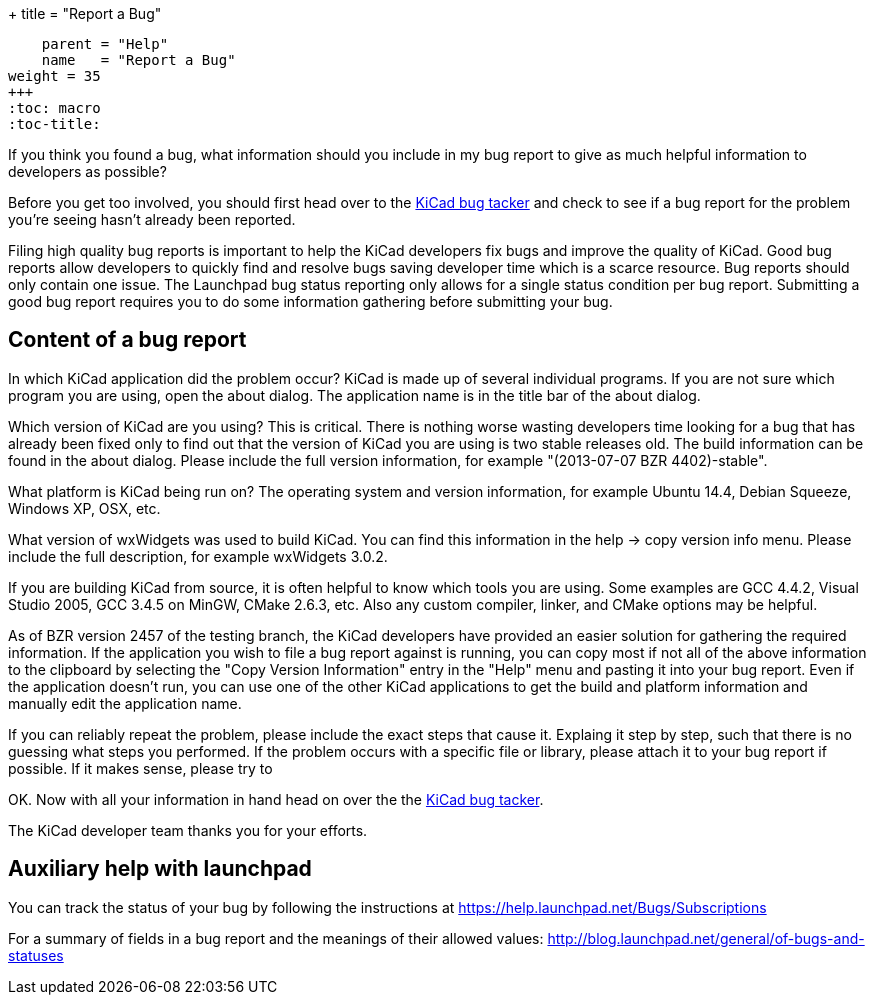 +++
title = "Report a Bug"
[menu.main]
    parent = "Help"
    name   = "Report a Bug"
weight = 35
+++
:toc: macro 
:toc-title:

toc::[]

If you think you found a bug, what information should you include in my bug report to give as much helpful information to developers as possible?

Before you get too involved, you should first head over to the https://bugs.launchpad.net/KiCad/+bugs?orderby=-date_last_updated&start=0[KiCad bug tacker] and check to see if a bug report for the problem you're seeing hasn't already been reported.

Filing high quality bug reports is important to help the KiCad developers fix bugs and improve the quality of KiCad. Good bug reports allow developers to quickly find and resolve bugs saving developer time which is a scarce resource. Bug reports should only contain one issue. The Launchpad bug status reporting only allows for a single status condition per bug report. Submitting a good bug report requires you to do some information gathering before submitting your bug.

== Content of a bug report
In which KiCad application did the problem occur? KiCad is made up of several individual programs. If you are not sure which program you are using, open the about dialog. The application name is in the title bar of the about dialog.

Which version of KiCad are you using? This is critical. There is nothing worse wasting developers time looking for a bug that has already been fixed only to find out that the version of KiCad you are using is two stable releases old. The build information can be found in the about dialog. Please include the full version information, for example "(2013-07-07 BZR 4402)-stable".

What platform is KiCad being run on? The operating system and version information, for example Ubuntu 14.4, Debian Squeeze, Windows XP, OSX, etc.

What version of wxWidgets was used to build KiCad. You can find this information in the help -> copy version info menu. Please include the full description, for example wxWidgets 3.0.2.

If you are building KiCad from source, it is often helpful to know which tools you are using. Some examples are GCC 4.4.2, Visual Studio 2005, GCC 3.4.5 on MinGW, CMake 2.6.3, etc. Also any custom compiler, linker, and CMake options may be helpful.

As of BZR version 2457 of the testing branch, the KiCad developers have provided an easier solution for gathering the required information. If the application you wish to file a bug report against is running, you can copy most if not all of the above information to the clipboard by selecting the "Copy Version Information" entry in the "Help" menu and pasting it into your bug report. Even if the application doesn't run, you can use one of the other KiCad applications to get the build and platform information and manually edit the application name.

If you can reliably repeat the problem, please include the exact steps that cause it. Explaing it step by step, such that there is no guessing what steps you performed. If the problem occurs with a specific file or library, please attach it to your bug report if possible. If it makes sense, please try to 

OK. Now with all your information in hand head on over the the https://bugs.launchpad.net/KiCad/+bugs?orderby=-date_last_updated&start=0[KiCad bug tacker].

The KiCad developer team thanks you for your efforts.

== Auxiliary help with launchpad

You can track the status of your bug by following the instructions at https://help.launchpad.net/Bugs/Subscriptions

For a summary of fields in a bug report and the meanings of their allowed values: http://blog.launchpad.net/general/of-bugs-and-statuses

